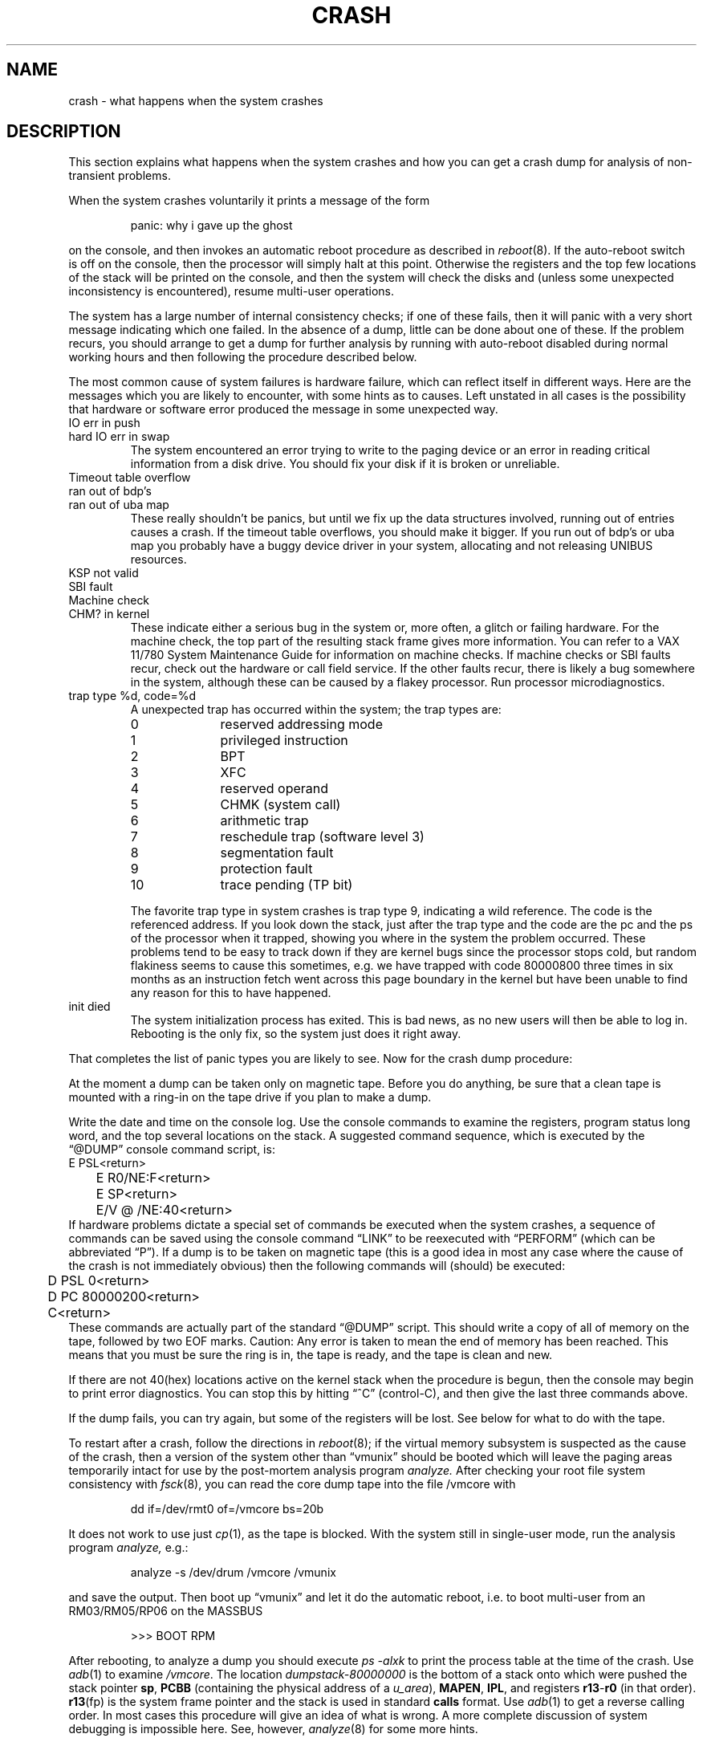 .TH CRASH 8 VAX-11
.UC 4
.SH NAME
crash \- what happens when the system crashes
.SH DESCRIPTION
This section explains what happens when the system crashes and how
you can get a crash dump for analysis of non-transient problems.
.PP
When the system crashes voluntarily it prints a message of the form
.IP
panic: why i gave up the ghost
.LP
on the console, and then invokes an automatic reboot procedure as
described in
.IR reboot (8).
If the auto-reboot switch is off on the console, then the processor
will simply halt at this point.
Otherwise the registers and the top few locations of the stack will
be printed on the console, and then the system will check the disks
and (unless some unexpected inconsistency is encountered), resume
multi-user operations.
.PP
The system has a large number of internal consistency checks; if one
of these fails, then it will panic with a very short message indicating
which one failed.  In the absence of a dump, little can be done about
one of these.  If the problem recurs, you should arrange to get a dump
for further analysis by running with auto-reboot disabled during normal
working hours and then following the procedure described below.
.PP
The most common cause of system failures is hardware failure, which
can reflect itself in different ways.  Here are the messages which
you are likely to encounter, with some hints as to causes.
Left unstated in all cases is the possibility that hardware or software
error produced the message in some unexpected way.
.TP
IO err in push
.ns
.TP
hard IO err in swap
The system encountered an error trying to write to the paging device
or an error in reading critical information from a disk drive.
You should fix your disk if it is broken or unreliable.
.TP
Timeout table overflow
.ns
.TP
ran out of bdp's
.ns
.TP
ran out of uba map
These really shouldn't be panics, but until we fix up the data structures
involved, running out of entries causes a crash.  If the timeout table
overflows, you should make it bigger.  If you run out of bdp's or uba map
you probably have a buggy device driver in your system, allocating and
not releasing UNIBUS resources.
.TP
KSP not valid
.ns
.TP
SBI fault
.ns
.TP
Machine check
.ns
.TP
CHM? in kernel
These indicate either a serious bug in the system or, more often,
a glitch or failing hardware.  For the machine check, the top part of
the resulting stack frame gives more information.  You can refer to a
VAX 11/780 System Maintenance Guide for information on machine checks.
If machine checks or SBI faults recur, check out the hardware or call
field service.  If the other faults recur, there is likely a bug somewhere
in the system, although these can be caused by a flakey processor.
Run processor microdiagnostics.
.TP
trap type %d, code=%d
A unexpected trap has occurred within the system; the trap types are:
.RS
.TP 10
0
reserved addressing mode
.br
.ns
.TP 10
1
privileged instruction
.br
.ns
.TP 10
2
BPT
.br
.ns
.TP 10
3
XFC
.br
.ns
.TP 10
4
reserved operand
.br
.ns
.TP 10
5
CHMK (system call)
.br
.ns
.TP 10
6
arithmetic trap
.br
.ns
.TP 10
7
reschedule trap (software level 3)
.br
.ns
.TP 10
8
segmentation fault
.br
.ns
.TP 10
9
protection fault
.br
.ns
.TP 10
10
trace pending (TP bit)
.RE
.IP
The favorite trap type in system crashes is trap type 9, indicating
a wild reference.  The code is the referenced address.  If you look
down the stack, just after the trap type and the code are the pc and
the ps of the processor when it trapped, showing you where in the
system the problem occurred.  These problems tend to be easy to track
down if they are kernel bugs since the processor stops cold, but random
flakiness seems to cause this sometimes, e.g. we have trapped with
code 80000800 three times in six months as an instruction fetch went across
this page boundary in the kernel but have been unable to find any reason
for this to have happened.
.TP
init died
The system initialization process has exited.  This is bad news, as no new
users will then be able to log in.  Rebooting is the only fix, so the
system just does it right away.
.PP
That completes the list of panic types you are likely to see.
Now for the crash dump procedure:
.PP
At the moment a dump can be taken only on magnetic tape.
Before you do anything, be sure that a clean tape is mounted with a ring-in
on the tape drive if you plan to make a dump.
.PP
Write the date and time on the console log.
Use the console commands to examine the registers, program status long word,
and the top several locations on the stack.
A suggested command sequence, which is executed by the \*(lq@DUMP\*(rq
console command script, is:
.DS
.nf
	E PSL<return>
	E R0/NE:F<return>
	E SP<return>
	E/V @ /NE:40<return>
.fi
.DE
If hardware problems dictate a special set of commands be executed when
the system crashes, a sequence of commands can be saved using the console
command \*(lqLINK\*(rq to be reexecuted with \*(lqPERFORM\*(rq (which can be
abbreviated \*(lqP\*(rq).
If a dump is to be taken on magnetic tape (this is a good idea
in most any case where the cause of the crash is not immediately obvious)
then the following commands will (should) be executed:
.DS
.nf
	D PSL 0<return>
	D PC 80000200<return>
	C<return>
.fi
.DE
These commands are actually part of the standard \*(lq@DUMP\*(rq script.
This should write a copy of all of memory
on the tape, followed by two EOF marks.
Caution:
Any error is taken to mean the end of memory has been reached.
This means that you must be sure the ring is in,
the tape is ready, and the tape is clean and new.
.PP
If there are not 40(hex) locations active on the kernel stack when the
procedure is begun, then the console may begin to print error diagnostics.
You can stop this by hitting \*(lq^C\*(rq (control-C), and then give the
last three commands above.
.PP
If the dump fails, you can try again,
but some of the registers will be lost.
See below for what to do with the tape.
.PP
To restart after a crash, follow the directions in
.IR reboot (8);
if the virtual memory subsystem is suspected as the cause of the crash,
then a version of the system other than \*(lqvmunix\*(rq should be booted
which will leave the paging areas temporarily intact
for use by the post-mortem analysis program
.I analyze.
After checking your root file system consistency with
.IR fsck (8),
you can read the core dump tape into the file /vmcore with
.IP
dd if=/dev/rmt0 of=/vmcore bs=20b
.LP
It does not work to use just
.IR cp (1),
as the tape is blocked.
With the system still in single-user mode, run the analysis program
.I analyze,
e.g.:
.IP
analyze \-s /dev/drum /vmcore /vmunix
.LP
and save the output.
Then boot up
\*(lqvmunix\*(rq
and let it do the automatic reboot, i.e. to boot multi-user from
an RM03/RM05/RP06 on the MASSBUS
.IP
>>> BOOT RPM
.PP
After rebooting, to analyze a dump you should execute
.I "ps \-alxk"
to print the process table at the time of the crash.
Use
.IR adb (1)
to examine
.IR /vmcore .
The location
.I dumpstack\-80000000
is the bottom of a stack onto which were pushed the stack pointer
.BR sp ,
.B PCBB
(containing the physical address of a
.IR u_area ),
.BR MAPEN ,
.BR IPL ,
and registers
.BR r13 \- r0
(in that order).
.BR r13 (fp)
is the system frame pointer and the stack is used in standard
.B calls
format.  Use
.IR  adb (1)
to get a reverse calling order.
In most cases this procedure will give
an idea of what is wrong.
A more complete discussion
of system debugging is impossible here.
See, however,
.IR analyze (8)
for some more hints.
.SH "SEE ALSO"
analyze(8), reboot(8)
.br
.I "VAX 11/780 System Maintenance Guide"
for more information about machine checks.
.SH BUGS
